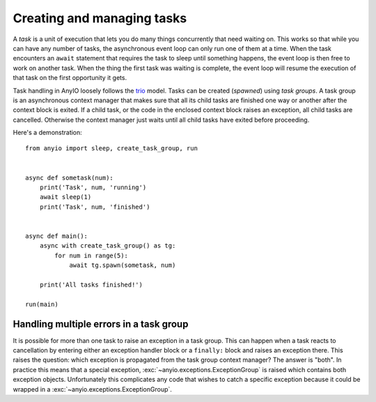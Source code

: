 Creating and managing tasks
===========================

A *task* is a unit of execution that lets you do many things concurrently that need waiting on.
This works so that while you can have any number of tasks, the asynchronous event loop can only
run one of them at a time. When the task encounters an ``await`` statement that requires the task
to sleep until something happens, the event loop is then free to work on another task. When the
thing the first task was waiting is complete, the event loop will resume the execution of that task
on the first opportunity it gets.

Task handling in AnyIO loosely follows the trio_ model. Tasks can be created (*spawned*) using
*task groups*. A task group is an asynchronous context manager that makes sure that all its child
tasks are finished one way or another after the context block is exited. If a child task, or the
code in the enclosed context block raises an exception, all child tasks are cancelled. Otherwise
the context manager just waits until all child tasks have exited before proceeding.

Here's a demonstration::

    from anyio import sleep, create_task_group, run


    async def sometask(num):
        print('Task', num, 'running')
        await sleep(1)
        print('Task', num, 'finished')


    async def main():
        async with create_task_group() as tg:
            for num in range(5):
                await tg.spawn(sometask, num)

        print('All tasks finished!')

    run(main)

.. _trio: https://trio.readthedocs.io/en/latest/reference-core.html#tasks-let-you-do-multiple-things-at-once

Handling multiple errors in a task group
----------------------------------------

It is possible for more than one task to raise an exception in a task group. This can happen when
a task reacts to cancellation by entering either an exception handler block or a ``finally:``
block and raises an exception there. This raises the question: which exception is propagated from
the task group context manager? The answer is "both". In practice this means that a special
exception, :exc:`~anyio.exceptions.ExceptionGroup` is raised which contains both exception objects.
Unfortunately this complicates any code that wishes to catch a specific exception because it could
be wrapped in a :exc:`~anyio.exceptions.ExceptionGroup`.
